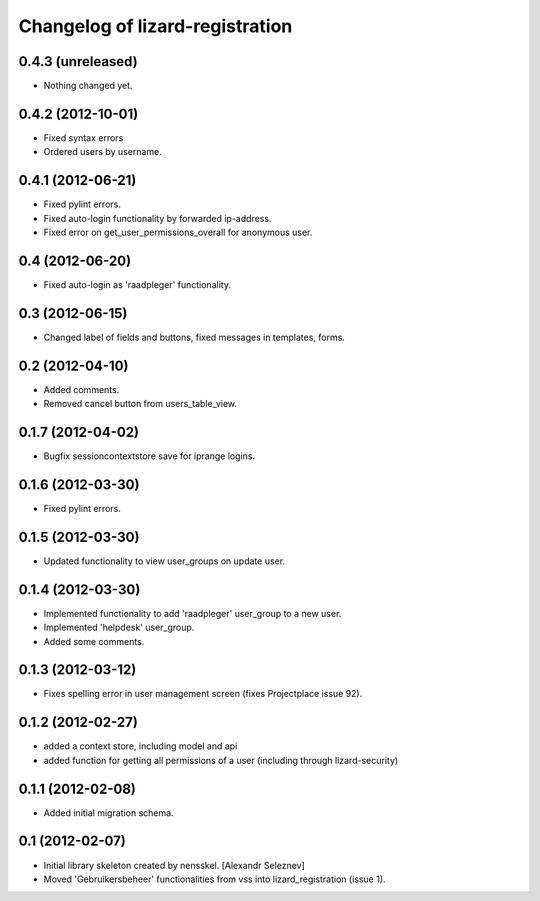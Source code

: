 Changelog of lizard-registration
===================================================


0.4.3 (unreleased)
------------------

- Nothing changed yet.


0.4.2 (2012-10-01)
------------------

- Fixed syntax errors

- Ordered users by username.


0.4.1 (2012-06-21)
------------------

- Fixed pylint errors.

- Fixed auto-login functionality by forwarded ip-address.

- Fixed error on get_user_permissions_overall for anonymous user.


0.4 (2012-06-20)
----------------

- Fixed auto-login as 'raadpleger' functionality.

0.3 (2012-06-15)
----------------

- Changed label of fields and buttons, fixed messages in templates, forms.


0.2 (2012-04-10)
----------------

- Added comments.

- Removed cancel button from users_table_view.


0.1.7 (2012-04-02)
------------------

- Bugfix sessioncontextstore save for iprange logins.


0.1.6 (2012-03-30)
------------------

- Fixed pylint errors.


0.1.5 (2012-03-30)
------------------

- Updated functionality to view user_groups on update user.


0.1.4 (2012-03-30)
------------------

- Implemented functionality to add 'raadpleger' user_group to a new user.

- Implemented 'helpdesk' user_group.

- Added some comments.


0.1.3 (2012-03-12)
------------------

- Fixes spelling error in user management screen (fixes Projectplace issue 92).


0.1.2 (2012-02-27)
------------------

- added a context store, including model and api

- added function for getting all permissions of a user (including through lizard-security)


0.1.1 (2012-02-08)
------------------

- Added initial migration schema.


0.1 (2012-02-07)
----------------

- Initial library skeleton created by nensskel.  [Alexandr Seleznev]

- Moved 'Gebruikersbeheer' functionalities from vss into
  lizard_registration (issue 1).

